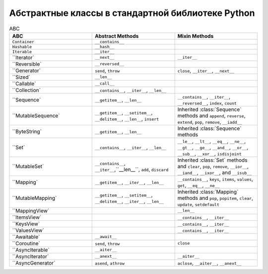 Абстрактные классы в стандартной библиотеке Python
--------------------------------------------------

.. tabularcolumns:: |l|L|L|L|

.. list-table:: ABC
   :widths: 25 25 25
   :header-rows: 1

   * - ABC
     - Abstract Methods
     - Mixin Methods
   * - ``Container``
     -  ``__contains__``
     -
   * - ``Hashable``
     - ``__hash__``
     -
   * - ``Iterable``
     - ``__iter__``
     - 
   * - ``Iterator`     
     - ``__next__``       
     - ``__iter__``
   * - ``Reversible`   
     - ``__reversed__``
     - 
   * - ``Generator`    
     - ``send``, ``throw``
     - ``close``, ``__iter__``, ``__next__``
   * - ``Sized`        
     - ``__len__``
     - 
   * - ``Callable`     
     - ``__call__``
     - 
   * - ``Collection`   
     - ``__contains__``, ``__iter__``, ``__len__``
     - 
   * - ``Sequence`     
     - ``__getitem__``, ``__len__``        
     - ``__contains__``, ``__iter__``, ``__reversed__``, ``index``, ``count``
   * - ``MutableSequence`
     - ``__getitem__``, ``__setitem__``, ``__delitem__``, ``__len__``, ``insert``
     - Inherited :class:`Sequence` methods and ``append``, ``reverse``, ``extend``, ``pop``, ``remove``, ``__iadd__``
   * - ``ByteString`   
     - ``__getitem__``, ``__len__``
     - Inherited :class:`Sequence` methods
   * - ``Set`          
     - ``__contains__``, ``__iter__``, ``__len__``
     - ``__le__``, ``__lt__``, ``__eq__``, ``__ne__``, ``__gt__``, ``__ge__``, ``__and__``, ``__or__``, ``__sub__``, ``__xor__``, ``isdisjoint``
   * - ``MutableSet`   
     - ``__contains__``, ``__iter__``,``__len__``, ``add``, ``discard``
     - Inherited :class:`Set` methods and ``clear``, ``pop``, ``remove``, ``__ior__``, ``__iand__``, ``__ixor__``, and ``__isub__``
   * - ``Mapping`      
     - ``__getitem__``, ``__iter__``, ``__len__``
     - ``__contains__``, ``keys``, ``items``, ``values``, ``get``, ``__eq__``, ``__ne__``
   * - ``MutableMapping`
     - ``__getitem__``, ``__setitem__``, ``__delitem__``, ``__iter__``, ``__len__``
     - Inherited :class:`Mapping` methods and ``pop``, ``popitem``, ``clear``, ``update``, ``setdefault``
   * - ``MappingView`
     - 
     - ``__len__``
   * - ``ItemsView`                            
     - 
     - ``__contains__``,  ``__iter__``
   * - ``KeysView`                             
     - 
     - ``__contains__``,  ``__iter__``
   * - ``ValuesView`                           
     - 
     - ``__contains__``,  ``__iter__``
   * - ``Awaitable`    
     - ``__await__``
     - 
   * - ``Coroutine`    
     - ``send``, ``throw``
     - ``close``
   * - ``AsyncIterable`
     - ``__aiter__``
     - 
   * - ``AsyncIterator`
     - ``__anext__``      
     - ``__aiter__``
   * - ``AsyncGenerator`
     - ``asend``, ``athrow``
     - ``aclose``, ``__aiter__``, ``__anext__``

